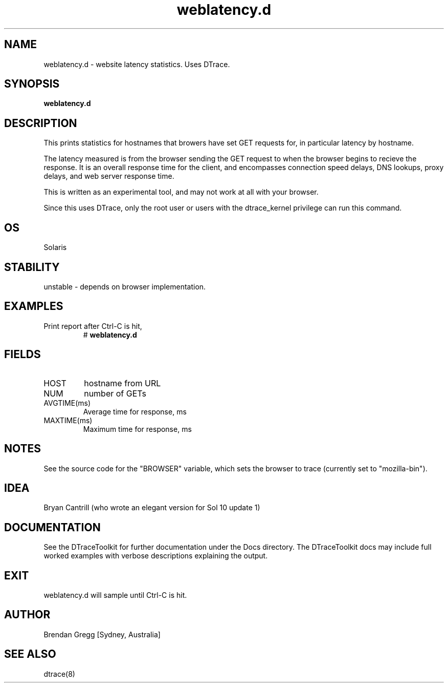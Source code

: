 .TH weblatency.d 8  "$Date:: 2007-08-05 #$" "USER COMMANDS"
.SH NAME
weblatency.d \- website latency statistics. Uses DTrace.
.SH SYNOPSIS
.B weblatency.d
.SH DESCRIPTION
This prints statistics for hostnames that browers have set GET requests 
for, in particular latency by hostname.

The latency measured is from the browser sending the GET
request to when the browser begins to recieve the response. It
is an overall response time for the client, and encompasses
connection speed delays, DNS lookups, proxy delays, and web server
response time.

This is written as an experimental tool, and may not work at all with
your browser.

Since this uses DTrace, only the root user or users with the
dtrace_kernel privilege can run this command.
.SH OS
Solaris
.SH STABILITY
unstable - depends on browser implementation.
.SH EXAMPLES
.TP
Print report after Ctrl-C is hit,
# 
.B weblatency.d
.PP
.SH FIELDS
.TP
HOST
hostname from URL
.TP
NUM
number of GETs
.TP
AVGTIME(ms)
Average time for response, ms
.TP
MAXTIME(ms)
Maximum time for response, ms
.PP
.SH NOTES
See the source code for the "BROWSER" variable, which sets the browser
to trace (currently set to "mozilla-bin").
.PP
.SH IDEA
Bryan Cantrill (who wrote an elegant version for Sol 10 update 1)
.PP
.SH DOCUMENTATION
See the DTraceToolkit for further documentation under the 
Docs directory. The DTraceToolkit docs may include full worked
examples with verbose descriptions explaining the output.
.SH EXIT
weblatency.d will sample until Ctrl\-C is hit.
.SH AUTHOR
Brendan Gregg
[Sydney, Australia]
.SH SEE ALSO
dtrace(8)

